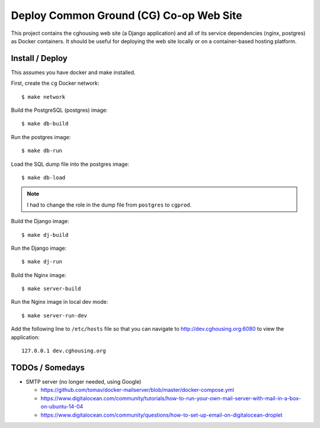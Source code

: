 ================================================================================
  Deploy Common Ground (CG) Co-op Web Site
================================================================================

This project contains the cghousing web site (a Django application) and all of
its service dependencies (nginx, postgres) as Docker containers. It should
be useful for deploying the web site locally or on a container-based hosting
platform.


Install / Deploy
================================================================================

This assumes you have docker and make installed.

First, create the ``cg`` Docker network::

    $ make network

Build the PostgreSQL (postgres) image::

    $ make db-build

Run the postgres image::

    $ make db-run

Load the SQL dump file into the postgres image::

    $ make db-load

.. note:: I had to change the role in the dump file from ``postgres`` to
          ``cgprod``.

Build the Django image::

    $ make dj-build

Run the Django image::

    $ make dj-run

Build the Nginx image::

    $ make server-build

Run the Nginx image in local dev mode::

    $ make server-run-dev

Add the following line to ``/etc/hosts`` file so that you can navigate to
http://dev.cghousing.org:6080 to view the application::

    127.0.0.1 dev.cghousing.org


TODOs / Somedays
================================================================================

- SMTP server (no longer needed, using Google)

  - https://github.com/tomav/docker-mailserver/blob/master/docker-compose.yml
  - https://www.digitalocean.com/community/tutorials/how-to-run-your-own-mail-server-with-mail-in-a-box-on-ubuntu-14-04
  - https://www.digitalocean.com/community/questions/how-to-set-up-email-on-digitalocean-droplet
